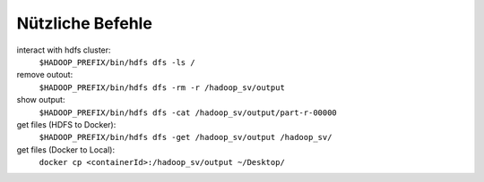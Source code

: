 Nützliche Befehle
=================

interact with hdfs cluster: 
   ``$HADOOP_PREFIX/bin/hdfs dfs -ls /``

remove outout:
   ``$HADOOP_PREFIX/bin/hdfs dfs -rm -r /hadoop_sv/output``

show output:
   ``$HADOOP_PREFIX/bin/hdfs dfs -cat /hadoop_sv/output/part-r-00000``

get files (HDFS to Docker):
   ``$HADOOP_PREFIX/bin/hdfs dfs -get /hadoop_sv/output /hadoop_sv/``

get files (Docker to Local):
   ``docker cp <containerId>:/hadoop_sv/output ~/Desktop/``